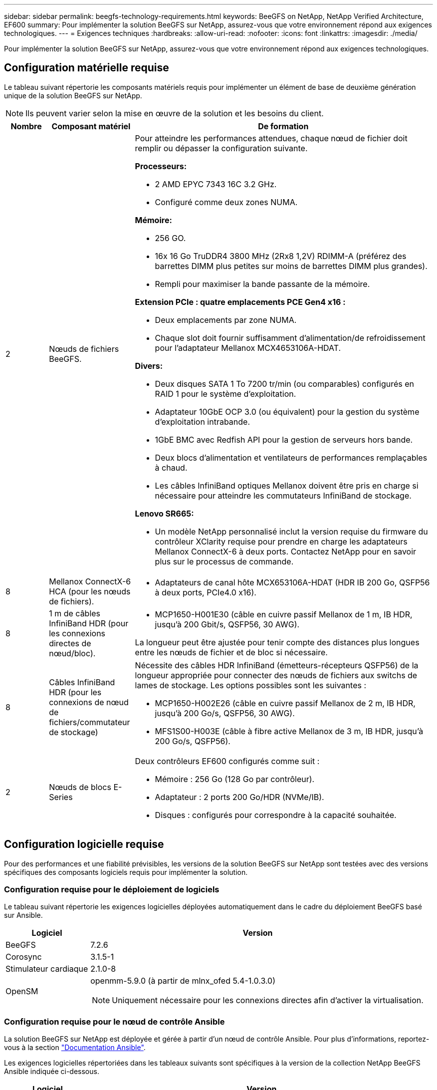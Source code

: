 ---
sidebar: sidebar 
permalink: beegfs-technology-requirements.html 
keywords: BeeGFS on NetApp, NetApp Verified Architecture, EF600 
summary: Pour implémenter la solution BeeGFS sur NetApp, assurez-vous que votre environnement répond aux exigences technologiques. 
---
= Exigences techniques
:hardbreaks:
:allow-uri-read: 
:nofooter: 
:icons: font
:linkattrs: 
:imagesdir: ./media/


[role="lead"]
Pour implémenter la solution BeeGFS sur NetApp, assurez-vous que votre environnement répond aux exigences technologiques.



== Configuration matérielle requise

Le tableau suivant répertorie les composants matériels requis pour implémenter un élément de base de deuxième génération unique de la solution BeeGFS sur NetApp.


NOTE: Ils peuvent varier selon la mise en œuvre de la solution et les besoins du client.

[cols="10%,20%,70%"]
|===
| Nombre | Composant matériel | De formation 


 a| 
2
 a| 
Nœuds de fichiers BeeGFS.
 a| 
Pour atteindre les performances attendues, chaque nœud de fichier doit remplir ou dépasser la configuration suivante.

*Processeurs:*

* 2 AMD EPYC 7343 16C 3.2 GHz.
* Configuré comme deux zones NUMA.


*Mémoire:*

* 256 GO.
* 16x 16 Go TruDDR4 3800 MHz (2Rx8 1,2V) RDIMM-A (préférez des barrettes DIMM plus petites sur moins de barrettes DIMM plus grandes).
* Rempli pour maximiser la bande passante de la mémoire.


*Extension PCIe : quatre emplacements PCE Gen4 x16 :*

* Deux emplacements par zone NUMA.
* Chaque slot doit fournir suffisamment d'alimentation/de refroidissement pour l'adaptateur Mellanox MCX4653106A-HDAT.


*Divers:*

* Deux disques SATA 1 To 7200 tr/min (ou comparables) configurés en RAID 1 pour le système d'exploitation.
* Adaptateur 10GbE OCP 3.0 (ou équivalent) pour la gestion du système d'exploitation intrabande.
* 1GbE BMC avec Redfish API pour la gestion de serveurs hors bande.
* Deux blocs d'alimentation et ventilateurs de performances remplaçables à chaud.
* Les câbles InfiniBand optiques Mellanox doivent être pris en charge si nécessaire pour atteindre les commutateurs InfiniBand de stockage.


*Lenovo SR665:*

* Un modèle NetApp personnalisé inclut la version requise du firmware du contrôleur XClarity requise pour prendre en charge les adaptateurs Mellanox ConnectX-6 à deux ports. Contactez NetApp pour en savoir plus sur le processus de commande.




| 8 | Mellanox ConnectX-6 HCA (pour les nœuds de fichiers).  a| 
* Adaptateurs de canal hôte MCX653106A-HDAT (HDR IB 200 Go, QSFP56 à deux ports, PCIe4.0 x16).




| 8 | 1 m de câbles InfiniBand HDR (pour les connexions directes de nœud/bloc).  a| 
* MCP1650-H001E30 (câble en cuivre passif Mellanox de 1 m, IB HDR, jusqu'à 200 Gbit/s, QSFP56, 30 AWG).


La longueur peut être ajustée pour tenir compte des distances plus longues entre les nœuds de fichier et de bloc si nécessaire.



| 8 | Câbles InfiniBand HDR (pour les connexions de nœud de fichiers/commutateur de stockage)  a| 
Nécessite des câbles HDR InfiniBand (émetteurs-récepteurs QSFP56) de la longueur appropriée pour connecter des nœuds de fichiers aux switchs de lames de stockage. Les options possibles sont les suivantes :

* MCP1650-H002E26 (câble en cuivre passif Mellanox de 2 m, IB HDR, jusqu'à 200 Go/s, QSFP56, 30 AWG).
* MFS1S00-H003E (câble à fibre active Mellanox de 3 m, IB HDR, jusqu'à 200 Go/s, QSFP56).




| 2 | Nœuds de blocs E-Series  a| 
Deux contrôleurs EF600 configurés comme suit :

* Mémoire : 256 Go (128 Go par contrôleur).
* Adaptateur : 2 ports 200 Go/HDR (NVMe/IB).
* Disques : configurés pour correspondre à la capacité souhaitée.


|===


== Configuration logicielle requise

Pour des performances et une fiabilité prévisibles, les versions de la solution BeeGFS sur NetApp sont testées avec des versions spécifiques des composants logiciels requis pour implémenter la solution.



=== Configuration requise pour le déploiement de logiciels

Le tableau suivant répertorie les exigences logicielles déployées automatiquement dans le cadre du déploiement BeeGFS basé sur Ansible.

[cols="20%,80%"]
|===
| Logiciel | Version 


| BeeGFS | 7.2.6 


| Corosync | 3.1.5-1 


| Stimulateur cardiaque | 2.1.0-8 


| OpenSM  a| 
openmm-5.9.0 (à partir de mlnx_ofed 5.4-1.0.3.0)


NOTE: Uniquement nécessaire pour les connexions directes afin d'activer la virtualisation.

|===


=== Configuration requise pour le nœud de contrôle Ansible

La solution BeeGFS sur NetApp est déployée et gérée à partir d'un nœud de contrôle Ansible. Pour plus d'informations, reportez-vous à la section https://docs.ansible.com/ansible/latest/network/getting_started/basic_concepts.html["Documentation Ansible"^].

Les exigences logicielles répertoriées dans les tableaux suivants sont spécifiques à la version de la collection NetApp BeeGFS Ansible indiquée ci-dessous.

[cols="20%,80%"]
|===
| Logiciel | Version 


| Ansible | 2.11 lorsqu'il est installé via pip : ansible-4.7.0 et ansible-core < 2.12,>=2.11.6 


| Python | 3.9 


| Packs Python supplémentaires | Cryptographie-35.0.0, netaddr-0.8.0 


| Collection BeeGFS Ansible | 3.0.0 
|===


=== Configuration requise pour les nœuds de fichiers

[cols="20%,80%"]
|===
| Logiciel | Version 


 a| 
Red Hat Enterprise Linux
 a| 
Red Hat 8.4 Server Physical avec haute disponibilité (2 sockets).


IMPORTANT: Les nœuds de fichiers nécessitent un abonnement Red Hat Enterprise Linux Server valide et le module complémentaire haute disponibilité de Red Hat Enterprise Linux.



| Noyau Linux | 4.18.0-305.25.1.el8_4.x86_64 


| Pilotes InfiniBand / RDMA | Boîte de réception 


| Microprogramme HCA ConnectX-6 | FW : 20.31.1014 


| PXE : 3.6.0403 | UEFI : 14.24.0013 
|===


=== Exigences liées aux nœuds en mode bloc EF600

[cols="20%,80%"]
|===
| Logiciel | Version 


| SANtricity OS | 11.70.2 


| NVSRAM | N6000-872834-D06.dlp 


| Micrologiciel de lecteur | Dernière version disponible pour les modèles de lecteurs utilisés. 
|===


== Supplémentaires requise

L'équipement indiqué dans le tableau suivant a été utilisé pour la validation, mais des alternatives appropriées peuvent être utilisées si nécessaire. En général, NetApp recommande d'exécuter les dernières versions de logiciels pour éviter les problèmes inattendus.

|===
| Composant matériel | Logiciel installé 


 a| 
* 2 switchs InfiniBand 200 Gb Mellanox MQ700

 a| 
* Micrologiciel 3.9.2110




 a| 
*1x nœud de contrôle Ansible (virtualisé) :*

* Processeurs : processeur Intel(R) Xeon(R) Gold 6146 à 3,20 GHz
* Mémoire: 8 Go
* Stockage local : 24 Go

 a| 
* CentOS Linux 8.4.2105
* Noyau 4.18.0-305.3.1.el8.x86_64


Les versions Ansible et Python installés correspondent à celles du tableau ci-dessus.



 a| 
*10x clients BeeGFS (nœuds CPU):*

* Processeur : 1 processeur AMD EPYC 7302 16 cœurs à 3 GHz
* Mémoire : 128 Go
* Réseau : 2 x Mellanox MCX4653106A-HDAT (un port connecté par adaptateur).

 a| 
* Ubuntu 20.04
* Noyau: 5.4.0-100-générique
* Pilotes InfiniBand : Mellanox OFED 5.4-1.0.3.0




 a| 
*1x BeeGFS client (nœud GPU):*

* Processeurs : 2 processeurs AMD EPYC 7742 64 cœurs à 2,25 GHz
* Mémoire : 1 To
* Réseau : 2 x Mellanox MCX4653106A-HDAT (un port connecté par adaptateur).


Ce système est basé sur la plateforme NVIDIA IDA HGX A100 et inclut quatre GPU A100.
 a| 
* Ubuntu 20.04
* Noyau: 5.4.0-100-générique
* Pilotes InfiniBand : Mellanox OFED 5.4-1.0.3.0


|===